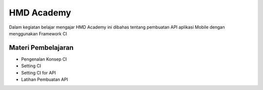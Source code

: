 ###################
HMD Academy
###################

Dalam kegiatan belajar mengajar HMD Academy ini dibahas tentang pembuatan API aplikasi Mobile dengan menggunakan Framework CI

*********
Materi Pembelajaran
*********

- Pengenalan Konsep CI
- Setting CI
- Setting CI for API
- Latihan Pembuatan API